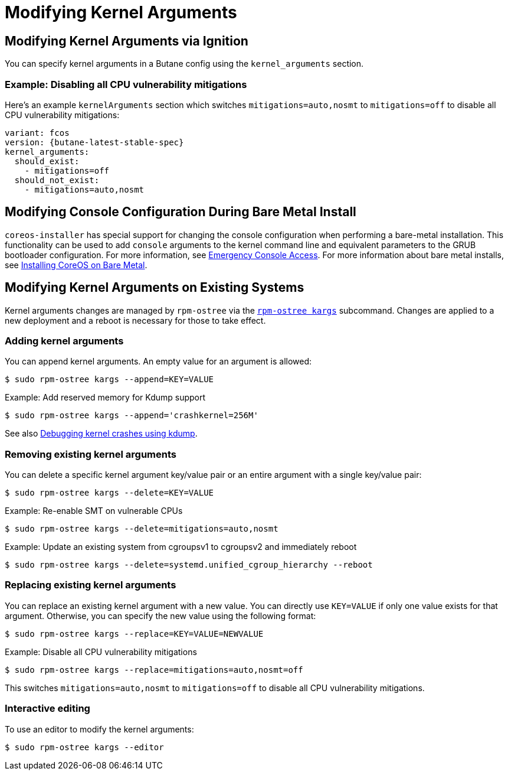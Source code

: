 = Modifying Kernel Arguments

== Modifying Kernel Arguments via Ignition

You can specify kernel arguments in a Butane config using the `kernel_arguments` section.

=== Example: Disabling all CPU vulnerability mitigations

Here's an example `kernelArguments` section which switches `mitigations=auto,nosmt` to `mitigations=off` to disable all CPU vulnerability mitigations:

[source,yaml,subs="attributes"]
----
variant: fcos
version: {butane-latest-stable-spec}
kernel_arguments:
  should_exist:
    - mitigations=off
  should_not_exist:
    - mitigations=auto,nosmt
----

== Modifying Console Configuration During Bare Metal Install

`coreos-installer` has special support for changing the console configuration when performing a bare-metal installation. This functionality can be used to add `console` arguments to the kernel command line and equivalent parameters to the GRUB bootloader configuration. For more information, see xref:emergency-shell.adoc[Emergency Console Access]. For more information about bare metal installs, see xref:bare-metal.adoc[Installing CoreOS on Bare Metal].

== Modifying Kernel Arguments on Existing Systems

Kernel arguments changes are managed by `rpm-ostree` via the https://www.mankier.com/1/rpm-ostree[`rpm-ostree kargs`] subcommand. Changes are applied to a new deployment and a reboot is necessary for those to take effect.

=== Adding kernel arguments

You can append kernel arguments. An empty value for an argument is allowed:

[source,bash]
----
$ sudo rpm-ostree kargs --append=KEY=VALUE
----

.Example: Add reserved memory for Kdump support

[source,bash]
----
$ sudo rpm-ostree kargs --append='crashkernel=256M'
----

See also xref:debugging-kernel-crashes.adoc[Debugging kernel crashes using kdump].

=== Removing existing kernel arguments

You can delete a specific kernel argument key/value pair or an entire argument with a single key/value pair:

[source,bash]
----
$ sudo rpm-ostree kargs --delete=KEY=VALUE
----

.Example: Re-enable SMT on vulnerable CPUs

[source,bash]
----
$ sudo rpm-ostree kargs --delete=mitigations=auto,nosmt
----

.Example: Update an existing system from cgroupsv1 to cgroupsv2 and immediately reboot

[source,bash]
----
$ sudo rpm-ostree kargs --delete=systemd.unified_cgroup_hierarchy --reboot
----

=== Replacing existing kernel arguments

You can replace an existing kernel argument with a new value. You can directly use `KEY=VALUE` if only one value exists for that argument. Otherwise, you can specify the new value using the following format:

[source,bash]
----
$ sudo rpm-ostree kargs --replace=KEY=VALUE=NEWVALUE
----

.Example: Disable all CPU vulnerability mitigations

[source,bash]
----
$ sudo rpm-ostree kargs --replace=mitigations=auto,nosmt=off
----

This switches `mitigations=auto,nosmt` to `mitigations=off` to disable all CPU vulnerability mitigations.

=== Interactive editing

To use an editor to modify the kernel arguments:

[source,bash]
----
$ sudo rpm-ostree kargs --editor
----
